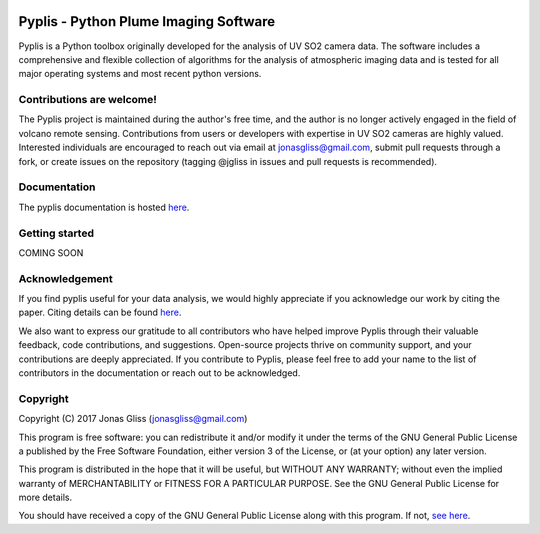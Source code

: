 |build-status| |docs|

Pyplis -  Python Plume Imaging Software
---------------------------------------

Pyplis is a Python toolbox originally developed for the analysis of UV SO2 camera data. The software includes a comprehensive and flexible collection of algorithms for the analysis of atmospheric imaging data and is tested for all major operating systems and most recent python versions.

Contributions are welcome!
==========================

The Pyplis project is maintained during the author's free time, and the author is no longer actively engaged in the field of volcano remote sensing. Contributions from users or developers with expertise in UV SO2 cameras are highly valued. Interested individuals are encouraged to reach out via email at jonasgliss@gmail.com, submit pull requests through a fork, or create issues on the repository (tagging @jgliss in issues and pull requests is recommended).

Documentation
=============

The pyplis documentation is hosted `here <http://pyplis.readthedocs.io/>`_.

Getting started
===============

COMING SOON

Acknowledgement
===============

If you find pyplis useful for your data analysis, we would highly appreciate if you acknowledge our work by citing the paper. Citing details can be found `here <http://www.mdpi.com/2076-3263/7/4/134>`__.

We also want to express our gratitude to all contributors who have helped improve Pyplis through their valuable feedback, code contributions, and suggestions. Open-source projects thrive on community support, and your contributions are deeply appreciated. If you contribute to Pyplis, please feel free to add your name to the list of contributors in the documentation or reach out to be acknowledged.

Copyright
=========

Copyright (C) 2017 Jonas Gliss (jonasgliss@gmail.com)

This program is free software: you can redistribute it and/or modify it under the terms of the GNU General Public License a published by the Free Software Foundation, either version 3 of the License, or (at your option) any later version.

This program is distributed in the hope that it will be useful, but WITHOUT ANY WARRANTY; without even the implied warranty of MERCHANTABILITY or FITNESS FOR A PARTICULAR PURPOSE. See the GNU General Public License for more details.

You should have received a copy of the GNU General Public License along with this program. If not, `see here <http://www.gnu.org/licenses/>`_.

.. |build-status| image:: https://github.com/jgliss/pyplis/workflows/CI/badge.svg
   :target: https://github.com/jgliss/pyplis/actions

.. |docs| image:: https://readthedocs.org/projects/pyplis/badge/?version=latest
    :target: https://pyplis.readthedocs.io/en/latest/?badge=latest
